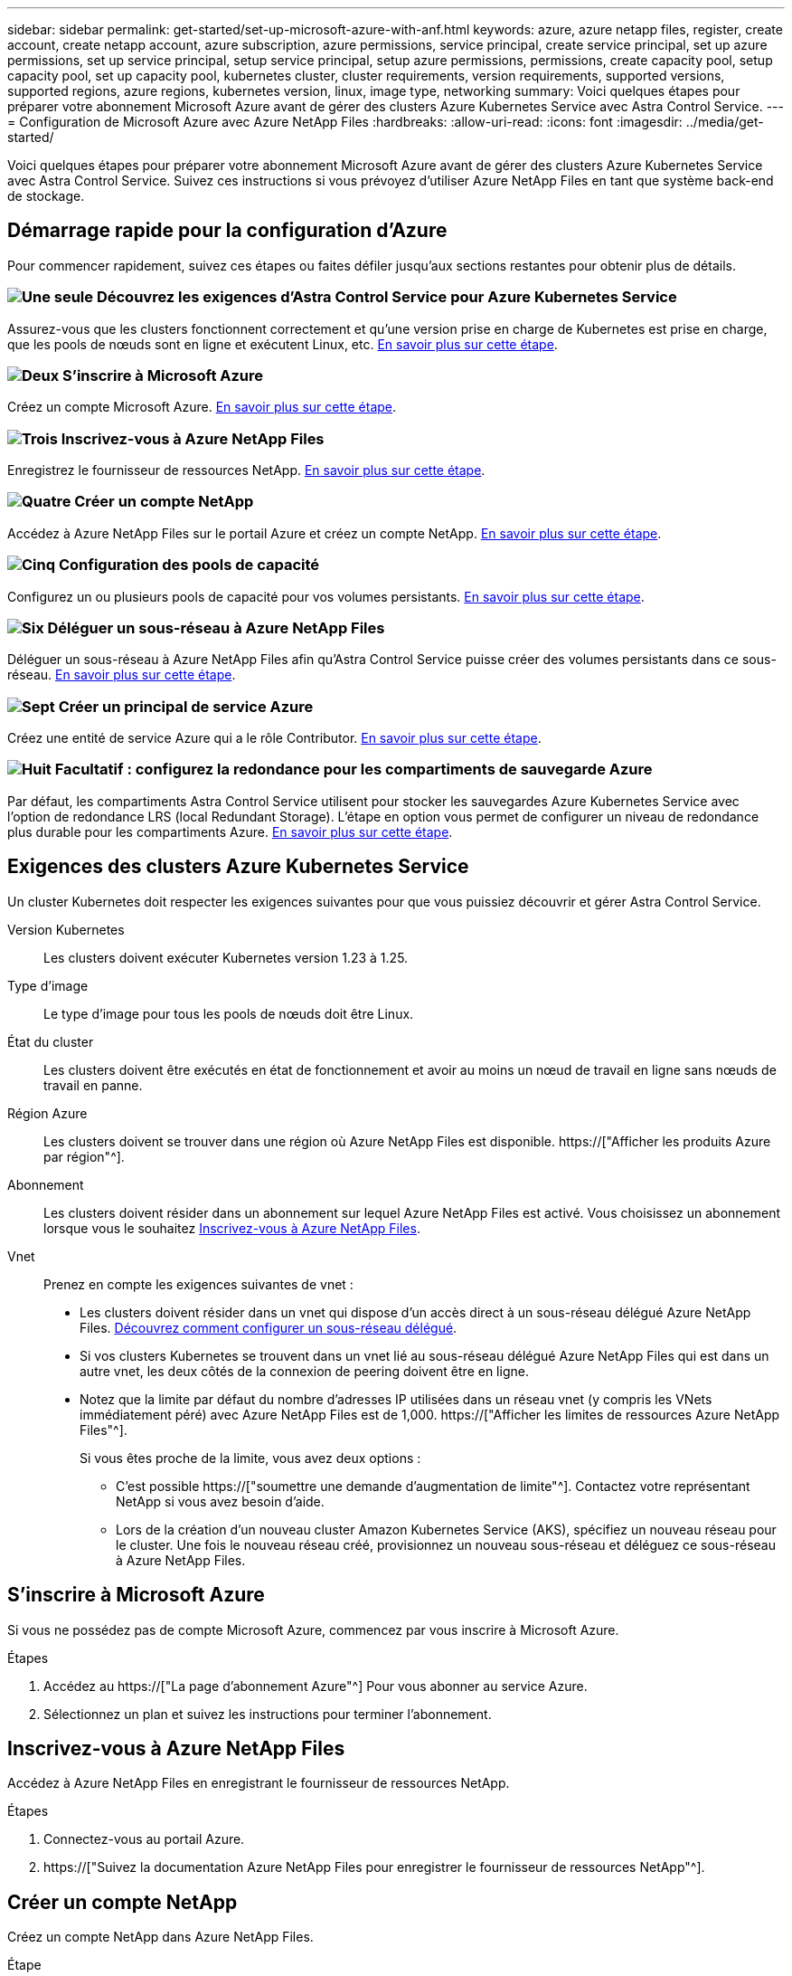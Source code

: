 ---
sidebar: sidebar 
permalink: get-started/set-up-microsoft-azure-with-anf.html 
keywords: azure, azure netapp files, register, create account, create netapp account, azure subscription, azure permissions, service principal, create service principal, set up azure permissions, set up service principal, setup service principal, setup azure permissions, permissions, create capacity pool, setup capacity pool, set up capacity pool, kubernetes cluster, cluster requirements, version requirements, supported versions, supported regions, azure regions, kubernetes version, linux, image type, networking 
summary: Voici quelques étapes pour préparer votre abonnement Microsoft Azure avant de gérer des clusters Azure Kubernetes Service avec Astra Control Service. 
---
= Configuration de Microsoft Azure avec Azure NetApp Files
:hardbreaks:
:allow-uri-read: 
:icons: font
:imagesdir: ../media/get-started/


[role="lead"]
Voici quelques étapes pour préparer votre abonnement Microsoft Azure avant de gérer des clusters Azure Kubernetes Service avec Astra Control Service. Suivez ces instructions si vous prévoyez d'utiliser Azure NetApp Files en tant que système back-end de stockage.



== Démarrage rapide pour la configuration d'Azure

Pour commencer rapidement, suivez ces étapes ou faites défiler jusqu'aux sections restantes pour obtenir plus de détails.



=== image:https://raw.githubusercontent.com/NetAppDocs/common/main/media/number-1.png["Une seule"] Découvrez les exigences d'Astra Control Service pour Azure Kubernetes Service

[role="quick-margin-para"]
Assurez-vous que les clusters fonctionnent correctement et qu'une version prise en charge de Kubernetes est prise en charge, que les pools de nœuds sont en ligne et exécutent Linux, etc. <<Exigences des clusters Azure Kubernetes Service,En savoir plus sur cette étape>>.



=== image:https://raw.githubusercontent.com/NetAppDocs/common/main/media/number-2.png["Deux"] S'inscrire à Microsoft Azure

[role="quick-margin-para"]
Créez un compte Microsoft Azure. <<S'inscrire à Microsoft Azure,En savoir plus sur cette étape>>.



=== image:https://raw.githubusercontent.com/NetAppDocs/common/main/media/number-3.png["Trois"] Inscrivez-vous à Azure NetApp Files

[role="quick-margin-para"]
Enregistrez le fournisseur de ressources NetApp. <<Inscrivez-vous à Azure NetApp Files,En savoir plus sur cette étape>>.



=== image:https://raw.githubusercontent.com/NetAppDocs/common/main/media/number-4.png["Quatre"] Créer un compte NetApp

[role="quick-margin-para"]
Accédez à Azure NetApp Files sur le portail Azure et créez un compte NetApp. <<Créer un compte NetApp,En savoir plus sur cette étape>>.



=== image:https://raw.githubusercontent.com/NetAppDocs/common/main/media/number-5.png["Cinq"] Configuration des pools de capacité

[role="quick-margin-para"]
Configurez un ou plusieurs pools de capacité pour vos volumes persistants. <<Configurez un pool de capacité,En savoir plus sur cette étape>>.



=== image:https://raw.githubusercontent.com/NetAppDocs/common/main/media/number-6.png["Six"] Déléguer un sous-réseau à Azure NetApp Files

[role="quick-margin-para"]
Déléguer un sous-réseau à Azure NetApp Files afin qu'Astra Control Service puisse créer des volumes persistants dans ce sous-réseau. <<Déléguer un sous-réseau à Azure NetApp Files,En savoir plus sur cette étape>>.



=== image:https://raw.githubusercontent.com/NetAppDocs/common/main/media/number-7.png["Sept"] Créer un principal de service Azure

[role="quick-margin-para"]
Créez une entité de service Azure qui a le rôle Contributor. <<Créer un principal de service Azure,En savoir plus sur cette étape>>.



=== image:https://raw.githubusercontent.com/NetAppDocs/common/main/media/number-8.png["Huit"] Facultatif : configurez la redondance pour les compartiments de sauvegarde Azure

[role="quick-margin-para"]
Par défaut, les compartiments Astra Control Service utilisent pour stocker les sauvegardes Azure Kubernetes Service avec l'option de redondance LRS (local Redundant Storage). L'étape en option vous permet de configurer un niveau de redondance plus durable pour les compartiments Azure. <<Facultatif : configurez la redondance pour les compartiments de sauvegarde Azure,En savoir plus sur cette étape>>.



== Exigences des clusters Azure Kubernetes Service

Un cluster Kubernetes doit respecter les exigences suivantes pour que vous puissiez découvrir et gérer Astra Control Service.

Version Kubernetes:: Les clusters doivent exécuter Kubernetes version 1.23 à 1.25.
Type d'image:: Le type d'image pour tous les pools de nœuds doit être Linux.
État du cluster:: Les clusters doivent être exécutés en état de fonctionnement et avoir au moins un nœud de travail en ligne sans nœuds de travail en panne.
Région Azure:: Les clusters doivent se trouver dans une région où Azure NetApp Files est disponible. https://["Afficher les produits Azure par région"^].
Abonnement:: Les clusters doivent résider dans un abonnement sur lequel Azure NetApp Files est activé. Vous choisissez un abonnement lorsque vous le souhaitez <<Inscrivez-vous à Azure NetApp Files,Inscrivez-vous à Azure NetApp Files>>.
Vnet:: Prenez en compte les exigences suivantes de vnet :
+
--
* Les clusters doivent résider dans un vnet qui dispose d'un accès direct à un sous-réseau délégué Azure NetApp Files. <<Déléguer un sous-réseau à Azure NetApp Files,Découvrez comment configurer un sous-réseau délégué>>.
* Si vos clusters Kubernetes se trouvent dans un vnet lié au sous-réseau délégué Azure NetApp Files qui est dans un autre vnet, les deux côtés de la connexion de peering doivent être en ligne.
* Notez que la limite par défaut du nombre d'adresses IP utilisées dans un réseau vnet (y compris les VNets immédiatement péré) avec Azure NetApp Files est de 1,000. https://["Afficher les limites de ressources Azure NetApp Files"^].
+
Si vous êtes proche de la limite, vous avez deux options :

+
** C'est possible https://["soumettre une demande d'augmentation de limite"^]. Contactez votre représentant NetApp si vous avez besoin d'aide.
** Lors de la création d'un nouveau cluster Amazon Kubernetes Service (AKS), spécifiez un nouveau réseau pour le cluster. Une fois le nouveau réseau créé, provisionnez un nouveau sous-réseau et déléguez ce sous-réseau à Azure NetApp Files.




--




== S'inscrire à Microsoft Azure

Si vous ne possédez pas de compte Microsoft Azure, commencez par vous inscrire à Microsoft Azure.

.Étapes
. Accédez au https://["La page d'abonnement Azure"^] Pour vous abonner au service Azure.
. Sélectionnez un plan et suivez les instructions pour terminer l'abonnement.




== Inscrivez-vous à Azure NetApp Files

Accédez à Azure NetApp Files en enregistrant le fournisseur de ressources NetApp.

.Étapes
. Connectez-vous au portail Azure.
. https://["Suivez la documentation Azure NetApp Files pour enregistrer le fournisseur de ressources NetApp"^].




== Créer un compte NetApp

Créez un compte NetApp dans Azure NetApp Files.

.Étape
. https://["Suivez la documentation de Azure NetApp Files pour créer un compte NetApp à partir du portail Azure"^].




== Configurez un pool de capacité

Un ou plusieurs pools de capacité sont nécessaires pour que Astra Control Service puisse provisionner les volumes persistants dans un pool de capacité. Astra Control Service ne crée pas de pools de capacité pour vous.

Prenez en compte les éléments suivants lors de la configuration de pools de capacité pour vos applications Kubernetes :

* Les pools de capacité doivent être créés dans la même région Azure où les clusters AKS seront gérés avec Astra Control Service.
* Un pool de capacité peut avoir un niveau de service Ultra, Premium ou Standard. Chacun de ces niveaux de service est conçu pour répondre à des besoins de performance très variés. Le service Astra Control est compatible avec ces trois services.
+
Vous devez configurer un pool de capacité pour chaque niveau de service que vous souhaitez utiliser avec vos clusters Kubernetes.

+
link:../learn/azure-storage.html["En savoir plus sur les niveaux de service pour Azure NetApp Files"].

* Avant de créer un pool de capacité pour les applications que vous prévoyez de protéger avec Astra Control Service, choisissez les performances et la capacité requises pour ces applications.
+
Le provisionnement de la capacité adéquate permet aux utilisateurs de créer des volumes persistants selon leurs besoins. Si la capacité n'est pas disponible, les volumes persistants ne peuvent pas être provisionnés.

* Un pool de capacité Azure NetApp Files peut utiliser le type de QoS manuel ou automatique. Astra Control Service prend en charge les pools de capacité automatiques de QoS. Les pools de capacité manuels de QoS ne sont pas pris en charge.


.Étape
. https://["Suivez la documentation de Azure NetApp Files pour configurer un pool de capacité QoS automatique"^].




== Déléguer un sous-réseau à Azure NetApp Files

Vous devez déléguer un sous-réseau à Azure NetApp Files afin qu'Astra Control Service puisse créer des volumes persistants dans ce sous-réseau. Notez que Azure NetApp Files vous permet d'avoir un seul sous-réseau délégué dans un vnet.

Si vous utilisez des VNets avec peering, les deux côtés de la connexion de peering doivent être en ligne : le VNet sur lequel résident vos clusters Kubernetes et le VNet sur lequel reposent le sous-réseau délégué Azure NetApp Files.

.Étape
. https://["Suivez la documentation Azure NetApp Files pour déléguer un sous-réseau à Azure NetApp Files"^].


.Après avoir terminé
Attendez environ 10 minutes avant de découvrir le cluster exécuté dans le sous-réseau délégué.



== Créer un principal de service Azure

Astra Control Service requiert un principal de service Azure qui est affecté au rôle de contributeur. Astra Control Service utilise ce service principal pour faciliter la gestion des données d'applications Kubernetes pour votre compte.

Un entité de service est une identité créée spécifiquement pour une utilisation avec des applications, des services et des outils. L'affectation d'un rôle principal du service restreint l'accès à des ressources Azure spécifiques.

Suivez les étapes ci-dessous pour créer une entité de service à l'aide de l'interface de ligne de commande Azure. Vous devrez enregistrer la sortie dans un fichier JSON et la fournir ultérieurement au service de contrôle Astra. https://["Pour plus d'informations sur l'utilisation de l'interface de ligne de commandes, consultez la documentation Azure"^].

Les étapes suivantes supposent que vous êtes autorisé à créer un service principal et que vous disposez du SDK Microsoft Azure (commande az) installé sur votre ordinateur.

.De formation
* Le service principal doit utiliser une authentification régulière. Les certificats ne sont pas pris en charge.
* Le responsable de service doit disposer de l'accès du Contributeur ou du propriétaire à votre abonnement Azure.
* L'abonnement ou le groupe de ressources que vous choisissez pour la portée doit contenir les clusters AKS et votre compte Azure NetApp Files.


.Étapes
. Identifiez l'identifiant d'abonnement et de locataire où résident vos clusters AKS (il s'agit des clusters que vous souhaitez gérer dans le service Astra Control).
+
[source, azureCLI]
----
az configure --list-defaults
az account list --output table
----
. Effectuez l'une des opérations suivantes, selon que vous utilisez un abonnement complet ou un groupe de ressources :
+
** Créez le principal de service, attribuez le rôle Contributor et spécifiez la portée de l'abonnement à l'ensemble de l'abonnement où résident les clusters.
+
[source, azurecli]
----
az ad sp create-for-rbac --name service-principal-name --role contributor --scopes /subscriptions/SUBSCRIPTION-ID
----
** Créez le principal de service, attribuez le rôle Contributor et spécifiez le groupe de ressources où résident les clusters.
+
[source, azurecli]
----
az ad sp create-for-rbac --name service-principal-name --role contributor --scopes /subscriptions/SUBSCRIPTION-ID/resourceGroups/RESOURCE-GROUP-ID
----


. Stockez la sortie de l'interface de ligne de commandes Azure résultante en tant que fichier JSON.
+
Vous devez fournir ce fichier pour qu'Astra Control Service puisse détecter vos clusters AKS et gérer les opérations de gestion des données Kubernetes. link:../use/manage-credentials.html["Découvrez comment gérer les références dans le service Astra Control"].

. Facultatif : ajoutez l'ID d'abonnement au fichier JSON pour que le service de contrôle Astra renseigne automatiquement l'ID lorsque vous sélectionnez le fichier.
+
Sinon, vous devrez entrer l'ID d'abonnement dans le service Astra Control lorsque vous y êtes invité.

+
*Exemple*

+
[source, JSON]
----
{
  "appId": "0db3929a-bfb0-4c93-baee-aaf8",
  "displayName": "sp-example-dev-sandbox",
  "name": "http://sp-example-dev-sandbox",
  "password": "mypassword",
  "tenant": "011cdf6c-7512-4805-aaf8-7721afd8ca37",
  "subscriptionId": "99ce999a-8c99-99d9-a9d9-99cce99f99ad"
}
----
. Facultatif : testez votre service principal. Choisissez parmi les exemples de commandes suivants en fonction du périmètre que vos principales utilisations du service.
+
.Étendue de l'abonnement
[source, azurecli]
----
az login --service-principal --username APP-ID-SERVICEPRINCIPAL --password PASSWORD --tenant TENANT-ID
az group list --subscription SUBSCRIPTION-ID
az aks list --subscription SUBSCRIPTION-ID
az storage container list --account-name STORAGE-ACCOUNT-NAME
----
+
.Portée du groupe de ressources
[source, azurecli]
----
az login --service-principal --username APP-ID-SERVICEPRINCIPAL --password PASSWORD --tenant TENANT-ID
az aks list --subscription SUBSCRIPTION-ID --resource-group RESOURCE-GROUP-ID
----




== Facultatif : configurez la redondance pour les compartiments de sauvegarde Azure

Vous pouvez configurer un niveau de redondance plus durable pour les compartiments de sauvegarde Azure. Par défaut, les compartiments Astra Control Service utilisent pour stocker les sauvegardes Azure Kubernetes Service avec l'option de redondance LRS (local Redundant Storage). Pour utiliser une option de redondance plus durable pour les compartiments Azure, vous devez effectuer les opérations suivantes :

.Étapes
. Créez un compte de stockage Azure qui utilise le niveau de redondance requis https://["ces instructions"^].
. Créez un conteneur Azure dans le nouveau compte de stockage à l'aide de https://["ces instructions"^].
. Ajoutez le conteneur en tant que compartiment au service Astra Control. Reportez-vous à la section link:../use/manage-buckets.html#add-an-additional-bucket["Ajouter un godet supplémentaire"].
. (Facultatif) pour utiliser le compartiment récemment créé comme compartiment par défaut pour les sauvegardes Azure, définissez-le comme compartiment par défaut pour Azure. Reportez-vous à la section link:../use/manage-buckets.html#change-the-default-bucket["Modifier le compartiment par défaut"].

